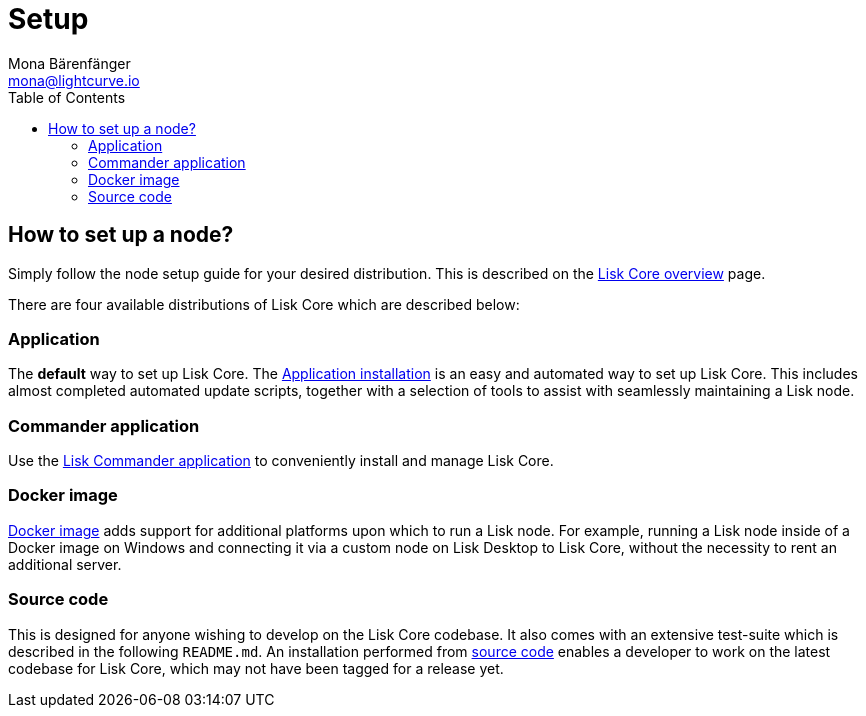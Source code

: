 = Setup
Mona Bärenfänger <mona@lightcurve.io>
:description: The Set up provides an overview of the prerequisites required for setting up a node.
:page-aliases: getting-started/maintain-a-node.adoc
:toc:
:page-previous: /lisk-core/index.html
:page-previous-title: Overview

:url_core_distributions: index.adoc#distributions
:url_binary_installation: setup/application.adoc
:url_lisk_commander: setup/commander.adoc
:url_docker: setup/docker.adoc
:url_source: setup/source.adoc

== How to set up a node?

Simply follow the node setup guide for your desired distribution.
This is described on the xref:{url_core_distributions}[Lisk Core overview] page.

There are four available distributions of Lisk Core which are described below:

=== Application

The *default* way to set up Lisk Core.
The xref:{url_binary_installation}[Application installation] is an easy and automated way to set up Lisk Core. This includes almost completed automated update scripts, together with a selection of tools to assist with seamlessly maintaining a Lisk node.

=== Commander application

Use the xref:{url_lisk_commander}[Lisk Commander application] to conveniently install and manage Lisk Core.

=== Docker image

xref:{url_docker}[Docker image] adds support for additional platforms upon which to run a Lisk node.
For example, running a Lisk node inside of a Docker image on Windows and connecting it via a custom node on Lisk Desktop to Lisk Core, without the necessity to rent an additional server.

=== Source code

This is designed for anyone wishing to develop on the Lisk Core codebase.
It also comes with an extensive test-suite which is described in the following `README.md`.
An installation performed from xref:{url_source}[source code][[installing_lisk_from_source]] enables a developer to work on the latest codebase for Lisk Core, which may not have been tagged for a release yet.
